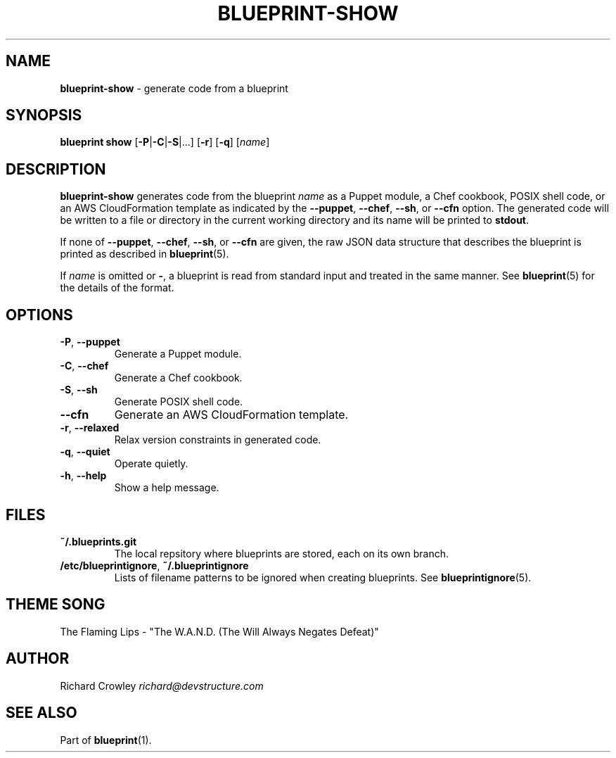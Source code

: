 .\" generated with Ronn/v0.7.3
.\" http://github.com/rtomayko/ronn/tree/0.7.3
.
.TH "BLUEPRINT\-SHOW" "1" "October 2011" "DevStructure" "Blueprint"
.
.SH "NAME"
\fBblueprint\-show\fR \- generate code from a blueprint
.
.SH "SYNOPSIS"
\fBblueprint show\fR [\fB\-P\fR|\fB\-C\fR|\fB\-S\fR|\|\.\|\.\|\.] [\fB\-r\fR] [\fB\-q\fR] [\fIname\fR]
.
.SH "DESCRIPTION"
\fBblueprint\-show\fR generates code from the blueprint \fIname\fR as a Puppet module, a Chef cookbook, POSIX shell code, or an AWS CloudFormation template as indicated by the \fB\-\-puppet\fR, \fB\-\-chef\fR, \fB\-\-sh\fR, or \fB\-\-cfn\fR option\. The generated code will be written to a file or directory in the current working directory and its name will be printed to \fBstdout\fR\.
.
.P
If none of \fB\-\-puppet\fR, \fB\-\-chef\fR, \fB\-\-sh\fR, or \fB\-\-cfn\fR are given, the raw JSON data structure that describes the blueprint is printed as described in \fBblueprint\fR(5)\.
.
.P
If \fIname\fR is omitted or \fB\-\fR, a blueprint is read from standard input and treated in the same manner\. See \fBblueprint\fR(5) for the details of the format\.
.
.SH "OPTIONS"
.
.TP
\fB\-P\fR, \fB\-\-puppet\fR
Generate a Puppet module\.
.
.TP
\fB\-C\fR, \fB\-\-chef\fR
Generate a Chef cookbook\.
.
.TP
\fB\-S\fR, \fB\-\-sh\fR
Generate POSIX shell code\.
.
.TP
\fB\-\-cfn\fR
Generate an AWS CloudFormation template\.
.
.TP
\fB\-r\fR, \fB\-\-relaxed\fR
Relax version constraints in generated code\.
.
.TP
\fB\-q\fR, \fB\-\-quiet\fR
Operate quietly\.
.
.TP
\fB\-h\fR, \fB\-\-help\fR
Show a help message\.
.
.SH "FILES"
.
.TP
\fB~/\.blueprints\.git\fR
The local repsitory where blueprints are stored, each on its own branch\.
.
.TP
\fB/etc/blueprintignore\fR, \fB~/\.blueprintignore\fR
Lists of filename patterns to be ignored when creating blueprints\. See \fBblueprintignore\fR(5)\.
.
.SH "THEME SONG"
The Flaming Lips \- "The W\.A\.N\.D\. (The Will Always Negates Defeat)"
.
.SH "AUTHOR"
Richard Crowley \fIrichard@devstructure\.com\fR
.
.SH "SEE ALSO"
Part of \fBblueprint\fR(1)\.
